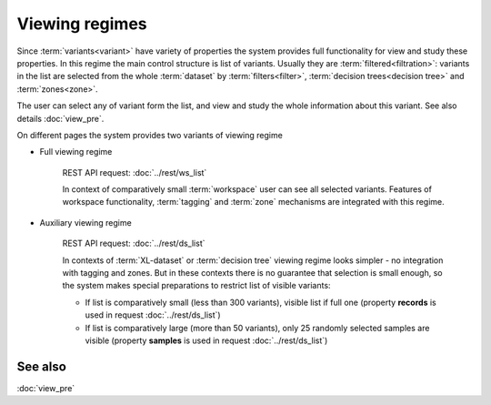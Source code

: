 Viewing regimes
===============

Since :term:`variants<variant>` have variety of properties the system provides full functionality for view and study these properties. In this regime the main control structure is list of variants. Usually they are :term:`filtered<filtration>`: variants in the list are selected from the whole :term:`dataset` by :term:`filters<filter>`, :term:`decision trees<decision tree>` and :term:`zones<zone>`.

The user can select any of variant form the list, and view and study the whole information about this variant. See also details :doc:`view_pre`.

On different pages the system provides two variants of viewing regime

.. _full_viewing_regime:

* Full viewing regime
    
    REST API request: :doc:`../rest/ws_list`

    In context of comparatively small :term:`workspace` user can see all selected variants. Features of workspace functionality, :term:`tagging` and :term:`zone` mechanisms are integrated with this regime.         
    
.. _auxiliary_viewing_regime:
    
* Auxiliary viewing regime

    REST API request: :doc:`../rest/ds_list`

    In contexts of :term:`XL-dataset` or :term:`decision tree` viewing regime looks simpler - no integration with tagging and zones. But in these contexts there is no guarantee that selection is small enough, so the system makes special preparations to restrict list of visible variants:

    * If list is comparatively small (less than 300 variants), visible list if full one (property **records** is used in request :doc:`../rest/ds_list`)
        
    * If list is comparatively large (more than 50 variants), only 25 randomly selected samples are visible (property **samples** is used in request :doc:`../rest/ds_list`)

See also
--------

:doc:`view_pre`
